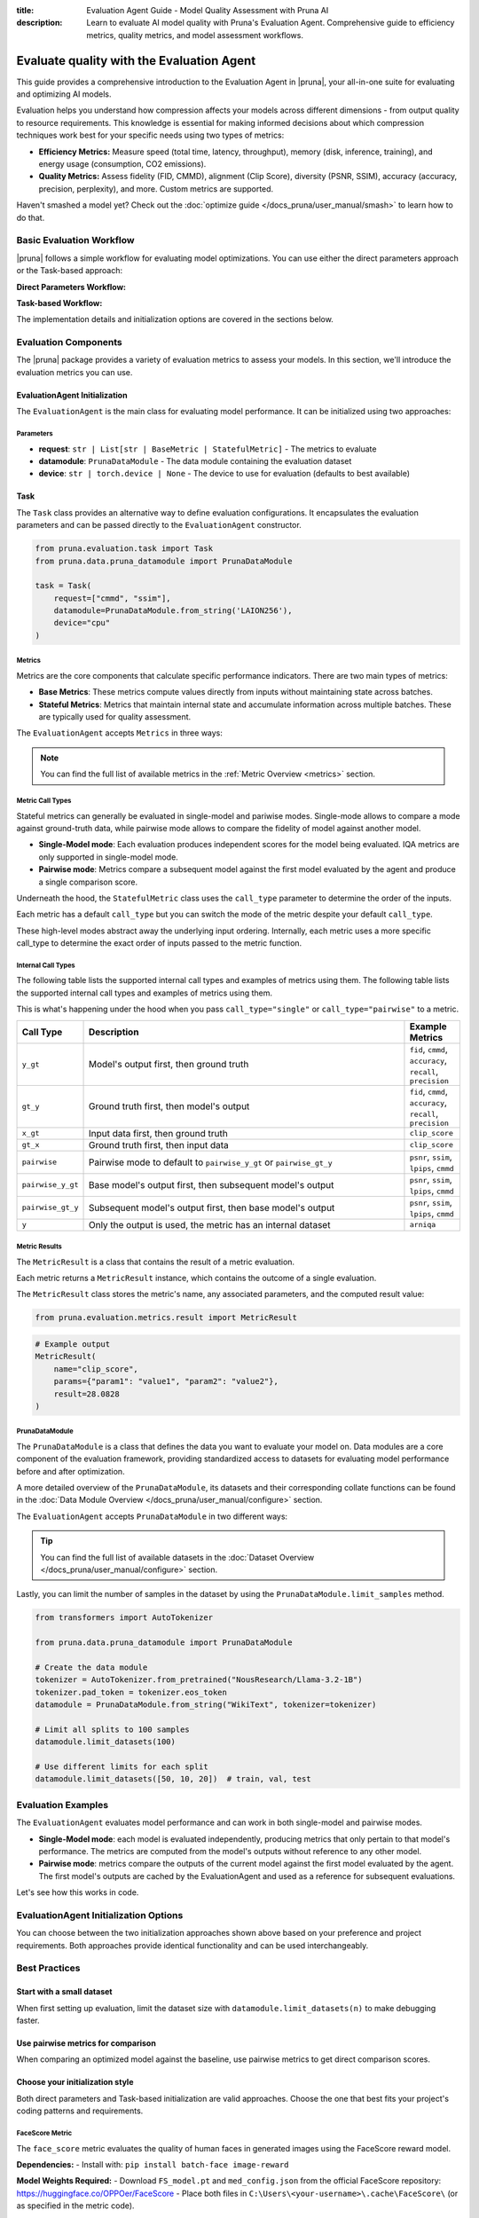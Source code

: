 :title: Evaluation Agent Guide - Model Quality Assessment with Pruna AI
:description: Learn to evaluate AI model quality with Pruna's Evaluation Agent. Comprehensive guide to efficiency metrics, quality metrics, and model assessment workflows.

Evaluate quality with the Evaluation Agent
==========================================

This guide provides a comprehensive introduction to the Evaluation Agent in |pruna|, your all-in-one suite for evaluating and optimizing AI models.

Evaluation helps you understand how compression affects your models across different dimensions - from output quality to resource requirements.
This knowledge is essential for making informed decisions about which compression techniques work best for your specific needs using two types of metrics:

- **Efficiency Metrics:** Measure speed (total time, latency, throughput), memory (disk, inference, training), and energy usage (consumption, CO2 emissions).
- **Quality Metrics:** Assess fidelity (FID, CMMD), alignment (Clip Score), diversity (PSNR, SSIM), accuracy (accuracy, precision, perplexity), and more. Custom metrics are supported.

.. image:: /_static/assets/images/evaluation_agent.png
    :alt: Evaluation Agent
    :align: center
    :width: 100%

Haven't smashed a model yet? Check out the :doc:`optimize guide </docs_pruna/user_manual/smash>` to learn how to do that.

Basic Evaluation Workflow
-------------------------

|pruna| follows a simple workflow for evaluating model optimizations. You can use either the direct parameters approach or the Task-based approach:

**Direct Parameters Workflow:**

.. mermaid::
   :align: center

   graph LR
    User -->|configures| Metrics
    User -->|configures| PrunaDataModule
    PrunaModel -->|provides predictions| EvaluationAgent
    EvaluationAgent -->|evaluates| PrunaModel
    EvaluationAgent -->|returns| D["Evaluation Results"]

    subgraph E["Evaluation Configuration"]
        PrunaDataModule
        Metrics
    end

    Metrics-->|is used by| EvaluationAgent
    PrunaDataModule -->|is used by| EvaluationAgent
    User -->|creates| EvaluationAgent

    style User fill:#bbf,stroke:#333,stroke-width:2px
    style EvaluationAgent fill:#bbf,stroke:#333,stroke-width:2px
    style PrunaDataModule fill:#bbf,stroke:#333,stroke-width:2px
    style PrunaModel fill:#bbf,stroke:#333,stroke-width:2px
    style D fill:#bbf,stroke:#333,stroke-width:2px
    style Metrics fill:#bbf,stroke:#333,stroke-width:2px

**Task-based Workflow:**

.. mermaid::
   :align: center

   flowchart LR
    User -->|creates| Task
    User -->|creates| EvaluationAgent
    Task -->|defines| PrunaDataModule
    Task -->|defines| Metrics
    Task -->|is used by| EvaluationAgent
    Metrics -->|includes| B["Base Metrics"]
    Metrics -->|includes| C["Stateful Metrics"]
    PrunaModel -->|provides predictions| EvaluationAgent
    EvaluationAgent -->|evaluates| PrunaModel
    EvaluationAgent -->|returns| D["Evaluation Results"]
    User -->|configures| EvaluationAgent

    subgraph A["Metric Types"]
        B
        C
    end

    subgraph E["Task Definition"]
        Task
        PrunaDataModule
        Metrics
        A
    end

    style User fill:#bbf,stroke:#333,stroke-width:2px
    style Task fill:#bbf,stroke:#333,stroke-width:2px
    style EvaluationAgent fill:#bbf,stroke:#333,stroke-width:2px
    style PrunaDataModule fill:#bbf,stroke:#333,stroke-width:2px
    style PrunaModel fill:#bbf,stroke:#333,stroke-width:2px
    style D fill:#bbf,stroke:#333,stroke-width:2px
    style Metrics fill:#bbf,stroke:#333,stroke-width:2px
    style B fill:#f9f,stroke:#333,stroke-width:2px
    style C fill:#f9f,stroke:#333,stroke-width:2px

The implementation details and initialization options are covered in the sections below.

Evaluation Components
---------------------

The |pruna| package provides a variety of evaluation metrics to assess your models.
In this section, we'll introduce the evaluation metrics you can use.

EvaluationAgent Initialization
^^^^^^^^^^^^^^^^^^^^^^^^^^^^^^

The ``EvaluationAgent`` is the main class for evaluating model performance. It can be initialized using two approaches:

.. tabs::

    .. tab:: Direct Parameters

        Pass request, datamodule, and device directly to the constructor:

        .. code-block:: python

            from pruna.evaluation.evaluation_agent import EvaluationAgent
            from pruna.data.pruna_datamodule import PrunaDataModule

            eval_agent = EvaluationAgent(
                request=["cmmd", "ssim"],
                datamodule=PrunaDataModule.from_string('LAION256'),
                device="cpu"
            )

    .. tab:: Task-based

        Create a Task object that encapsulates the configuration:

        .. code-block:: python

            from pruna.evaluation.evaluation_agent import EvaluationAgent
            from pruna.evaluation.task import Task
            from pruna.data.pruna_datamodule import PrunaDataModule

            task = Task(
                request=["cmmd", "ssim"],
                datamodule=PrunaDataModule.from_string('LAION256'),
                device="cpu"
            )
            eval_agent = EvaluationAgent(task)

Parameters
~~~~~~~~~~

- **request**: ``str | List[str | BaseMetric | StatefulMetric]`` - The metrics to evaluate
- **datamodule**: ``PrunaDataModule`` - The data module containing the evaluation dataset
- **device**: ``str | torch.device | None`` - The device to use for evaluation (defaults to best available)

Task
^^^^

The ``Task`` class provides an alternative way to define evaluation configurations. It encapsulates the evaluation parameters and can be passed directly to the ``EvaluationAgent`` constructor.

.. code-block:: python

    from pruna.evaluation.task import Task
    from pruna.data.pruna_datamodule import PrunaDataModule

    task = Task(
        request=["cmmd", "ssim"],
        datamodule=PrunaDataModule.from_string('LAION256'),
        device="cpu"
    )

Metrics
~~~~~~~

Metrics are the core components that calculate specific performance indicators. There are two main types of metrics:

- **Base Metrics**: These metrics compute values directly from inputs without maintaining state across batches.
- **Stateful Metrics**: Metrics that maintain internal state and accumulate information across multiple batches. These are typically used for quality assessment.

The ``EvaluationAgent`` accepts ``Metrics`` in three ways:

.. tabs::

    .. tab:: Predefined Options

        As a plain text request from predefined options (e.g., ``image_generation_quality``)

        .. code-block:: python

            from pruna.evaluation.evaluation_agent import EvaluationAgent
            from pruna.data.pruna_datamodule import PrunaDataModule

            eval_agent = EvaluationAgent(
                request ="image_generation_quality",
                datamodule=PrunaDataModule.from_string('LAION256'),
                device="cpu"
            )

    .. tab:: List of Metric Names

        As a list of metric names (e.g., [``"clip_score"``, ``"psnr"``])

        .. code-block:: python

            from pruna.evaluation.evaluation_agent import EvaluationAgent
            from pruna.data.pruna_datamodule import PrunaDataModule

            task = Task(
                request=["clip_score", "psnr"],
                datamodule=PrunaDataModule.from_string('LAION256'),
                device="cpu"
            )

    .. tab:: List of Metric Instances

        As a list of metric instances (e.g., ``CMMD()``), which provides more flexibility in configuring the metrics.

        .. code-block:: python

            from pruna.evaluation.evaluation_agent import EvaluationAgent
            from pruna.data.pruna_datamodule import PrunaDataModule
            from pruna.evaluation.metrics import CMMD, TorchMetricWrapper

            task = Task(
                request=[CMMD(call_type="pairwise"), TorchMetricWrapper(metric_name="clip_score")],
                datamodule=PrunaDataModule.from_string('LAION256'),
                device="cpu"
            )

.. note::

    You can find the full list of available metrics in the :ref:`Metric Overview <metrics>` section.

Metric Call Types
~~~~~~~~~~~~~~~~~

Stateful metrics can generally be evaluated in single-model and pariwise modes.
Single-mode allows to compare a mode against ground-truth data, while pairwise mode allows to compare the fidelity of model against another model.

- **Single-Model mode**: Each evaluation produces independent scores for the model being evaluated. IQA metrics are only supported in single-model mode.
- **Pairwise mode**: Metrics compare a subsequent model against the first model evaluated by the agent and produce a single comparison score.

Underneath the hood, the ``StatefulMetric`` class uses the ``call_type`` parameter to determine the order of the inputs.

Each metric has a default ``call_type`` but you can switch the mode of the metric despite your default ``call_type``.

.. tabs::

    .. tab:: Single-Model mode

        .. code-block:: python

            from pruna.evaluation.metrics import CMMD

            metric = CMMD(call_type="single") # or [CMMD() since single is the default call type]

    .. tab:: Pairwise mode

        .. code-block:: python

            from pruna.evaluation.metrics import CMMD

            metric = CMMD(call_type="pairwise")

These high-level modes abstract away the underlying input ordering. Internally, each metric uses a more specific call_type to determine the exact order of inputs passed to the metric function.

Internal Call Types
~~~~~~~~~~~~~~~~~~~~

The following table lists the supported internal call types and examples of metrics using them.
The following table lists the supported internal call types and examples of metrics using them.

This is what's happening under the hood when you pass ``call_type="single"`` or ``call_type="pairwise"`` to a metric.

.. list-table::
   :widths: 10 60 10
   :header-rows: 1

   * - Call Type
     - Description
     - Example Metrics

   * - ``y_gt``
     - Model's output first, then ground truth
     - ``fid``, ``cmmd``, ``accuracy``, ``recall``, ``precision``

   * - ``gt_y``
     - Ground truth first, then model's output
     - ``fid``, ``cmmd``, ``accuracy``, ``recall``, ``precision``

   * - ``x_gt``
     - Input data first, then ground truth
     - ``clip_score``

   * - ``gt_x``
     - Ground truth first, then input data
     - ``clip_score``

   * - ``pairwise``
     - Pairwise mode to default to ``pairwise_y_gt`` or ``pairwise_gt_y``
     - ``psnr``, ``ssim``, ``lpips``, ``cmmd``

   * - ``pairwise_y_gt``
     - Base model's output first, then subsequent model's output
     -  ``psnr``, ``ssim``, ``lpips``, ``cmmd``

   * - ``pairwise_gt_y``
     - Subsequent model's output first, then base model's output
     - ``psnr``, ``ssim``, ``lpips``, ``cmmd``

   * - ``y``
     - Only the output is used, the metric has an internal dataset
     - ``arniqa``

Metric Results
~~~~~~~~~~~~~~~

The ``MetricResult`` is a class that contains the result of a metric evaluation.

Each metric returns a ``MetricResult`` instance, which contains the outcome of a single evaluation.

The ``MetricResult`` class stores the metric's name, any associated parameters, and the computed result value:

.. container:: hidden_code

    .. code-block:: python

        from pruna.evaluation.metrics.result import MetricResult

.. code-block:: python

    # Example output
    MetricResult(
        name="clip_score",
        params={"param1": "value1", "param2": "value2"},
        result=28.0828
    )

PrunaDataModule
~~~~~~~~~~~~~~~

The ``PrunaDataModule`` is a class that defines the data you want to evaluate your model on.
Data modules are a core component of the evaluation framework, providing standardized access to datasets for evaluating model performance before and after optimization.

A more detailed overview of the ``PrunaDataModule``, its datasets and their corresponding collate functions can be found in the :doc:`Data Module Overview </docs_pruna/user_manual/configure>` section.

The ``EvaluationAgent`` accepts ``PrunaDataModule`` in two different ways:

.. tabs::

    .. tab:: From String

        As a plain text request from predefined options (e.g., ``WikiText``)

        .. code-block:: python

            from transformers import AutoTokenizer

            from pruna.data.pruna_datamodule import PrunaDataModule

            # Load the tokenizer
            tokenizer = AutoTokenizer.from_pretrained("NousResearch/Llama-3.2-1B")
            tokenizer.pad_token = tokenizer.eos_token

            # Create the data Module
            datamodule = PrunaDataModule.from_string(
                dataset_name="WikiText",
                tokenizer=tokenizer,
                collate_fn_args={"max_seq_len": 512},
                dataloader_args={"batch_size": 16, "num_workers": 4},
            )

    .. tab:: From Datasets

        As a list of datasets, which provides more flexibility in configuring the data module.

        .. code-block:: python

            from datasets import load_dataset
            from transformers import AutoTokenizer

            from pruna.data.pruna_datamodule import PrunaDataModule
            from pruna.data.utils import split_train_into_train_val_test

            # Load the tokenizer
            tokenizer = AutoTokenizer.from_pretrained("NousResearch/Llama-3.2-1B")
            tokenizer.pad_token = tokenizer.eos_token

            # Load custom datasets
            train_ds = load_dataset("SamuelYang/bookcorpus")["train"]
            train_ds, val_ds, test_ds = split_train_into_train_val_test(train_ds, seed=42)

            # Create the data module
            datamodule = PrunaDataModule.from_datasets(
                datasets=(train_ds, val_ds, test_ds),
                collate_fn="text_generation_collate",
                tokenizer=tokenizer,
                collate_fn_args={"max_seq_len": 512},
                dataloader_args={"batch_size": 16, "num_workers": 4},
            )

.. tip::

    You can find the full list of available datasets in the :doc:`Dataset Overview </docs_pruna/user_manual/configure>` section.

Lastly, you can limit the number of samples in the dataset by using the ``PrunaDataModule.limit_samples`` method.

.. code-block:: python

    from transformers import AutoTokenizer

    from pruna.data.pruna_datamodule import PrunaDataModule

    # Create the data module
    tokenizer = AutoTokenizer.from_pretrained("NousResearch/Llama-3.2-1B")
    tokenizer.pad_token = tokenizer.eos_token
    datamodule = PrunaDataModule.from_string("WikiText", tokenizer=tokenizer)

    # Limit all splits to 100 samples
    datamodule.limit_datasets(100)

    # Use different limits for each split
    datamodule.limit_datasets([50, 10, 20])  # train, val, test

Evaluation Examples
-------------------

The ``EvaluationAgent`` evaluates model performance and can work in both single-model and pairwise modes.

- **Single-Model mode**: each model is evaluated independently, producing metrics that only pertain to that model's performance. The metrics are computed from the model's outputs without reference to any other model.
- **Pairwise mode**: metrics compare the outputs of the current model against the first model evaluated by the agent. The first model's outputs are cached by the EvaluationAgent and used as a reference for subsequent evaluations.

Let's see how this works in code.

.. tabs::

    .. tab:: Single-Model Evaluation

        .. code-block:: python

            from diffusers import DiffusionPipeline

            from pruna import SmashConfig, smash
            from pruna.data.pruna_datamodule import PrunaDataModule
            from pruna.evaluation.evaluation_agent import EvaluationAgent
            from pruna.evaluation.metrics import CMMD
            from pruna.evaluation.task import Task

            # Load data and set up smash config
            smash_config = SmashConfig()
            smash_config["quantizer"] = "hqq_diffusers"

            # Load the base model
            model_path = "segmind/Segmind-Vega"
            pipe = DiffusionPipeline.from_pretrained(model_path)

            # Smash the model
            smashed_pipe = smash(pipe, smash_config)

            # Define the task and the evaluation agent
            metrics = [CMMD()]
            datamodule = PrunaDataModule.from_string("LAION256")
            datamodule.limit_datasets(5)
            task = Task(metrics, datamodule=datamodule)
            eval_agent = EvaluationAgent(task)

            # Optional: tweak model generation parameters for benchmarking
            smashed_pipe.inference_handler.model_args.update(
                {"num_inference_steps": 1, "guidance_scale": 0.0}
            )

            # Evaluate base model, all models need to be wrapped in a PrunaModel before passing them to the EvaluationAgent
            first_results = eval_agent.evaluate(pipe)

    .. tab:: Pairwise Evaluation

        .. code-block:: python

            import copy

            from diffusers import DiffusionPipeline

            from pruna import SmashConfig, smash
            from pruna.data.pruna_datamodule import PrunaDataModule
            from pruna.evaluation.evaluation_agent import EvaluationAgent
            from pruna.evaluation.metrics import CMMD
            from pruna.evaluation.task import Task

            # Load data and set up smash config
            smash_config = SmashConfig()
            smash_config["quantizer"] = "hqq_diffusers"

            # Load the base model
            model_path = "segmind/Segmind-Vega"
            pipe = DiffusionPipeline.from_pretrained(model_path)

            # Smash the model
            copy_pipe = copy.deepcopy(pipe)
            smashed_pipe = smash(copy_pipe, smash_config)

            # Define the task and the evaluation agent
            metrics = [CMMD(call_type="pairwise")]
            datamodule = PrunaDataModule.from_string("LAION256")
            datamodule.limit_datasets(5)
            task = Task(metrics, datamodule=datamodule)
            eval_agent = EvaluationAgent(task)

            # wrap the model in a PrunaModel to use the EvaluationAgent
            wrapped_pipe = PrunaModel(pipe, None)

            # Optional: tweak model generation parameters for benchmarking
            inference_arguments = {"num_inference_steps": 1, "guidance_scale": 0.0}
            wrapped_pipe.inference_handler.model_args.update(inference_arguments)


            # Evaluate base model first (cached for comparison)
            first_results = eval_agent.evaluate(pipe)

            # Evaluate smashed model (compared against base model)
            smashed_results = eval_agent.evaluate(smashed_pipe)
            print(smashed_results)

EvaluationAgent Initialization Options
--------------------------------------

You can choose between the two initialization approaches shown above based on your preference and project requirements. Both approaches provide identical functionality and can be used interchangeably.

Best Practices
--------------

Start with a small dataset
^^^^^^^^^^^^^^^^^^^^^^^^^^

When first setting up evaluation, limit the dataset size with ``datamodule.limit_datasets(n)`` to make debugging faster.

Use pairwise metrics for comparison
^^^^^^^^^^^^^^^^^^^^^^^^^^^^^^^^^^^

When comparing an optimized model against the baseline, use pairwise metrics to get direct comparison scores.

Choose your initialization style
^^^^^^^^^^^^^^^^^^^^^^^^^^^^^^^^^

Both direct parameters and Task-based initialization are valid approaches. Choose the one that best fits your project's coding patterns and requirements.

.. _face_score:

FaceScore Metric
~~~~~~~~~~~~~~~~

The ``face_score`` metric evaluates the quality of human faces in generated images using the FaceScore reward model.

**Dependencies:**
- Install with: ``pip install batch-face image-reward``

**Model Weights Required:**
- Download ``FS_model.pt`` and ``med_config.json`` from the official FaceScore repository: https://huggingface.co/OPPOer/FaceScore
- Place both files in ``C:\Users\<your-username>\.cache\FaceScore\`` (or as specified in the metric code).

**Example Usage:**

.. code-block:: python

    from pruna.evaluation.evaluation_agent import EvaluationAgent
    from pruna.data.pruna_datamodule import PrunaDataModule

    eval_agent = EvaluationAgent(
        request=["clip_score", "face_score"],
        datamodule=PrunaDataModule.from_string('LAION256'),
        device="cpu"
    )
    results = eval_agent.evaluate(model)

**Note:**  
If the required model files are not present, the metric will raise a clear error with instructions.

FaceScore is a stateful metric and can be used alongside other quality metrics in the Pruna evaluation pipeline.
